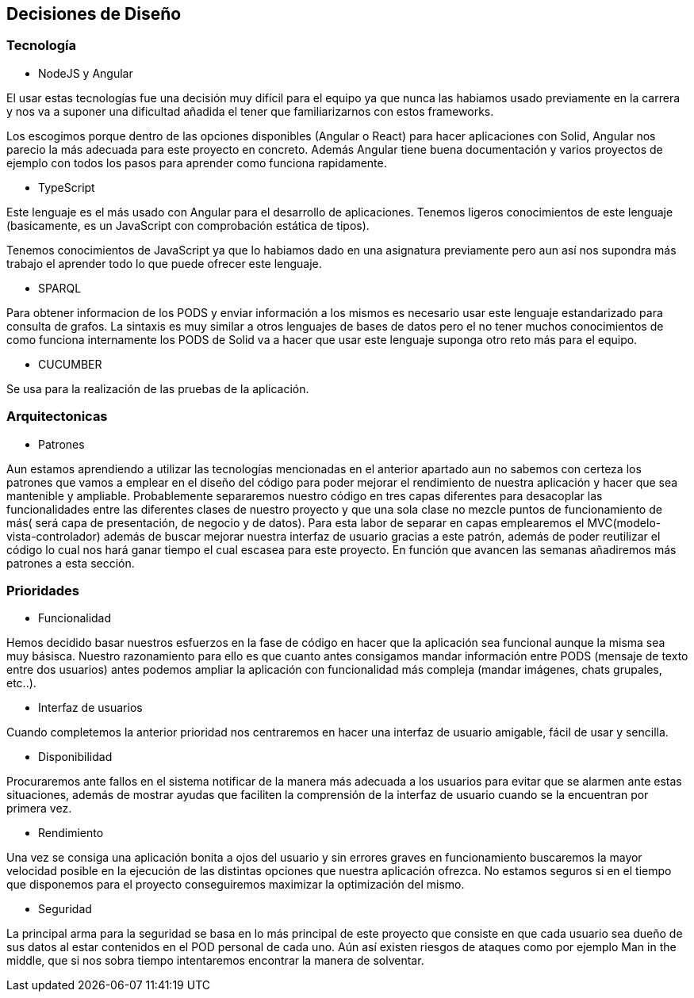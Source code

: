 [[section-design-decisions]]
== Decisiones de Diseño

=== Tecnología
* NodeJS y Angular

El usar estas tecnologías fue una decisión muy difícil para el equipo ya que 
nunca las habiamos usado previamente en la carrera y nos va a suponer una dificultad añadida
el tener que familiarizarnos con estos frameworks.

Los escogimos porque dentro de las opciones disponibles (Angular o React) para hacer aplicaciones con Solid, 
Angular nos parecio la más adecuada para este proyecto en concreto. Además Angular tiene buena documentación y 
varios proyectos de ejemplo con todos los pasos para aprender como funciona rapidamente.


* TypeScript

Este lenguaje es el más usado con Angular para el desarrollo de aplicaciones. Tenemos ligeros conocimientos
de este lenguaje (basicamente, es un JavaScript con comprobación estática de tipos).

Tenemos conocimientos de JavaScript ya que lo habiamos dado en una asignatura previamente pero aun así nos supondra
más trabajo el aprender todo lo que puede ofrecer este lenguaje.


* SPARQL

Para obtener informacion de los PODS y enviar información a los mismos es necesario usar este lenguaje estandarizado para 
consulta de grafos. La sintaxis es muy similar a otros lenguajes de bases de datos pero el no tener muchos conocimientos de
como funciona internamente los PODS de Solid va a hacer que usar este lenguaje suponga otro reto más para el equipo.

* CUCUMBER

Se usa para la realización de las pruebas de la aplicación.

=== Arquitectonicas
* Patrones

Aun estamos aprendiendo a utilizar las tecnologías mencionadas en el anterior apartado aun no sabemos con certeza los patrones 
que vamos a emplear en el diseño del código para poder mejorar el rendimiento de nuestra aplicación y hacer que sea mantenible y
ampliable.
Probablemente separaremos nuestro código en tres capas diferentes para desacoplar las funcionalidades entre las diferentes clases
de nuestro proyecto y que una sola clase no mezcle puntos de funcionamiento de más( será capa de presentación, de negocio y de datos).
Para esta labor de separar en capas emplearemos el MVC(modelo-vista-controlador) además de buscar mejorar nuestra interfaz de usuario 
gracias a este patrón, además de poder reutilizar el código lo cual nos hará ganar tiempo el cual escasea 
para este proyecto. En función que avancen las semanas añadiremos más patrones a esta sección.


=== Prioridades
* Funcionalidad

Hemos decidido basar nuestros esfuerzos en la fase de código en hacer que la aplicación sea funcional aunque la misma sea muy básisca.
Nuestro razonamiento para ello es que cuanto antes consigamos mandar información entre PODS (mensaje de texto entre dos usuarios)
antes podemos ampliar la aplicación con funcionalidad más compleja (mandar imágenes, chats grupales, etc..).

* Interfaz de usuarios

Cuando completemos la anterior prioridad nos centraremos en hacer una interfaz de usuario amigable, fácil de usar y sencilla.

* Disponibilidad

Procuraremos ante fallos en el sistema notificar de la manera más adecuada a los usuarios para evitar que se alarmen ante estas situaciones,
además de mostrar ayudas que faciliten la comprensión de la interfaz de usuario cuando se la encuentran por primera vez.

* Rendimiento

Una vez se consiga una aplicación bonita a ojos del usuario y sin errores graves en funcionamiento buscaremos la mayor velocidad posible en la ejecución
de las distintas opciones que nuestra aplicación ofrezca. No estamos seguros si en el tiempo que disponemos para el 
proyecto conseguiremos maximizar la optimización del mismo.

* Seguridad

La principal arma para la seguridad se basa en lo más principal de este proyecto que consiste en que cada usuario sea dueño de sus datos
al estar contenidos en el POD personal de cada uno. Aún así existen riesgos de ataques como por ejemplo Man in the middle, que si nos sobra tiempo
intentaremos encontrar la manera de solventar.


